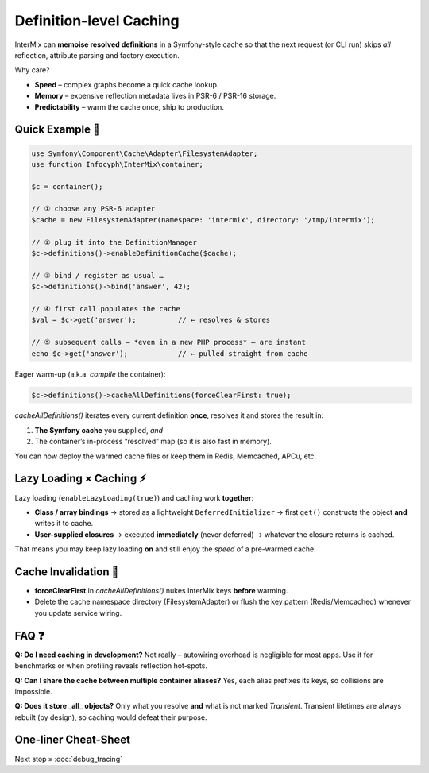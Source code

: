 .. _di.caching:

========================
Definition-level Caching
========================

InterMix can **memoise resolved definitions** in a Symfony-style cache so that
the next request (or CLI run) skips *all* reflection, attribute parsing and
factory execution.

Why care?

* **Speed** – complex graphs become a quick cache lookup.
* **Memory** – expensive reflection metadata lives in PSR-6 / PSR-16 storage.
* **Predictability** – warm the cache once, ship to production.

---------------
Quick Example 🚀
---------------

.. code-block:: php

   use Symfony\Component\Cache\Adapter\FilesystemAdapter;
   use function Infocyph\InterMix\container;

   $c = container();

   // ① choose any PSR-6 adapter
   $cache = new FilesystemAdapter(namespace: 'intermix', directory: '/tmp/intermix');

   // ② plug it into the DefinitionManager
   $c->definitions()->enableDefinitionCache($cache);

   // ③ bind / register as usual …
   $c->definitions()->bind('answer', 42);

   // ④ first call populates the cache
   $val = $c->get('answer');          // ← resolves & stores

   // ⑤ subsequent calls – *even in a new PHP process* – are instant
   echo $c->get('answer');            // ← pulled straight from cache


Eager warm-up (a.k.a. *compile* the container):

.. code-block:: php

   $c->definitions()->cacheAllDefinitions(forceClearFirst: true);

`cacheAllDefinitions()` iterates every current definition **once**,
resolves it and stores the result in:

1. **The Symfony cache** you supplied, *and*
2. The container’s in-process “resolved” map (so it is also fast in memory).

You can now deploy the warmed cache files or keep them in Redis, Memcached,
APCu, etc.

--------------------------------
Lazy Loading × Caching ⚡️
--------------------------------

Lazy loading (``enableLazyLoading(true)``) and caching work **together**:

* **Class / array bindings**
  → stored as a lightweight ``DeferredInitializer``
  → first ``get()`` constructs the object **and** writes it to cache.

* **User-supplied closures**
  → executed **immediately** (never deferred)
  → whatever the closure returns is cached.

That means you may keep lazy loading **on** and still enjoy the *speed* of a
pre-warmed cache.

----------------------
Cache Invalidation 🔄
----------------------

* **forceClearFirst** in `cacheAllDefinitions()` nukes InterMix keys **before**
  warming.
* Delete the cache namespace directory (FilesystemAdapter) or flush the key
  pattern (Redis/Memcached) whenever you update service wiring.

--------------------------------
FAQ ❓
--------------------------------

**Q: Do I need caching in development?**
Not really – autowiring overhead is negligible for most apps.  Use it for
benchmarks or when profiling reveals reflection hot-spots.

**Q: Can I share the cache between multiple container aliases?**
Yes, each alias prefixes its keys, so collisions are impossible.

**Q: Does it store _all_ objects?**
Only what you resolve **and** what is not marked *Transient*. Transient lifetimes
are always rebuilt (by design), so caching would defeat their purpose.

---------------------
One-liner Cheat-Sheet
---------------------

===========  =================================================================
Action        Code
===========  =================================================================
Enable cache  ``$c->definitions()->enableDefinitionCache($cache)``
Warm all      ``$c->definitions()->cacheAllDefinitions()``
Clear + warm  ``…->cacheAllDefinitions(forceClearFirst:true)``
Disable       Omit the call or inject the `NullAdapter`
===========  =================================================================

Next stop » :doc:`debug_tracing`
